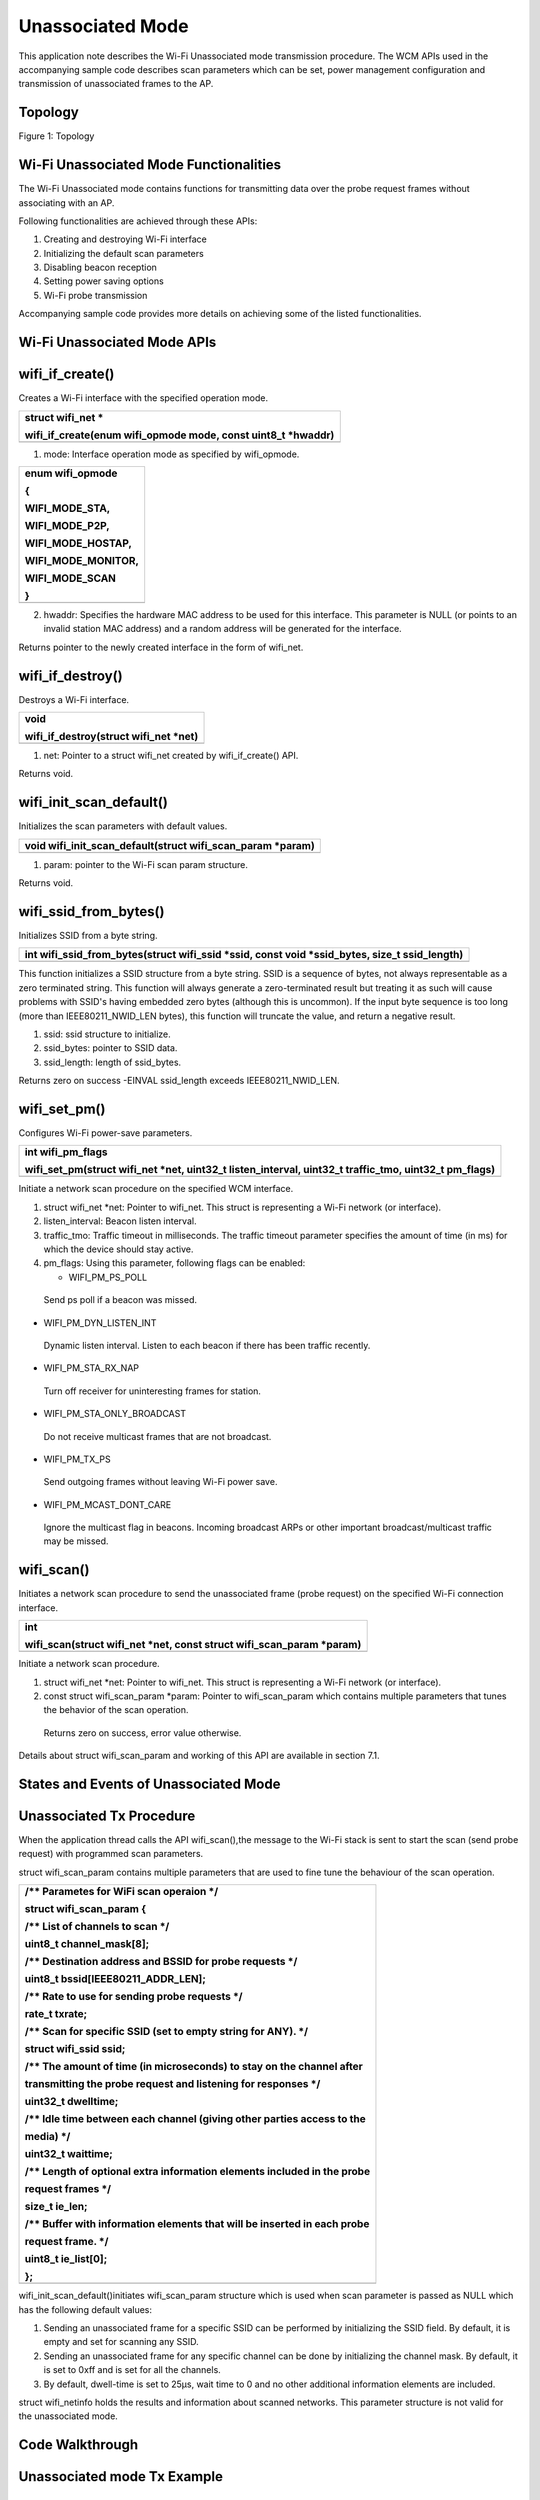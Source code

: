 Unassociated Mode
------------------------------

This application note describes the Wi-Fi Unassociated mode transmission
procedure. The WCM APIs used in the accompanying sample code describes
scan parameters which can be set, power management configuration and
transmission of unassociated frames to the AP.

Topology
~~~~~~~~~~~~~~~~~~~~~~~~~~~~~~

Figure 1: Topology

Wi-Fi Unassociated Mode Functionalities
~~~~~~~~~~~~~~~~~~~~~~~~~~~~~~

The Wi-Fi Unassociated mode contains functions for transmitting data
over the probe request frames without associating with an AP.

Following functionalities are achieved through these APIs:

1. Creating and destroying Wi-Fi interface

2. Initializing the default scan parameters

3. Disabling beacon reception

4. Setting power saving options

5. Wi-Fi probe transmission

Accompanying sample code provides more details on achieving some of the
listed functionalities.

Wi-Fi Unassociated Mode APIs
~~~~~~~~~~~~~~~~~~~~~~~~~~~~~~

wifi_if_create()
~~~~~~~~~~~~~~~~~~~~~~~~~~~~~~

Creates a Wi-Fi interface with the specified operation mode.

+-----------------------------------------------------------------------+
| struct wifi_net \*                                                    |
|                                                                       |
| wifi_if_create(enum wifi_opmode mode, const uint8_t \*hwaddr)         |
+=======================================================================+
+-----------------------------------------------------------------------+

1. mode: Interface operation mode as specified by wifi_opmode.

+-----------------------------------------------------------------------+
| enum wifi_opmode                                                      |
|                                                                       |
| {                                                                     |
|                                                                       |
| WIFI_MODE_STA,                                                        |
|                                                                       |
| WIFI_MODE_P2P,                                                        |
|                                                                       |
| WIFI_MODE_HOSTAP,                                                     |
|                                                                       |
| WIFI_MODE_MONITOR,                                                    |
|                                                                       |
| WIFI_MODE_SCAN                                                        |
|                                                                       |
| }                                                                     |
+=======================================================================+
+-----------------------------------------------------------------------+

2. hwaddr: Specifies the hardware MAC address to be used for this
   interface. This parameter is NULL (or points to an invalid station
   MAC address) and a random address will be generated for the
   interface.

Returns pointer to the newly created interface in the form of wifi_net.

wifi_if_destroy()
~~~~~~~~~~~~~~~~~~~~~~~~~~~~~~

Destroys a Wi-Fi interface.

+-----------------------------------------------------------------------+
| void                                                                  |
|                                                                       |
| wifi_if_destroy(struct wifi_net \*net)                                |
+=======================================================================+
+-----------------------------------------------------------------------+

1. net: Pointer to a struct wifi_net created by wifi_if_create() API.

Returns void.

wifi_init_scan_default()
~~~~~~~~~~~~~~~~~~~~~~~~~~~~~~

Initializes the scan parameters with default values.

+-----------------------------------------------------------------------+
| void wifi_init_scan_default(struct wifi_scan_param \*param)           |
+=======================================================================+
+-----------------------------------------------------------------------+

1. param: pointer to the Wi-Fi scan param structure.

Returns void.

wifi_ssid_from_bytes()
~~~~~~~~~~~~~~~~~~~~~~~~~~~~~~

Initializes SSID from a byte string.

+-----------------------------------------------------------------------+
| int wifi_ssid_from_bytes(struct wifi_ssid \*ssid, const void          |
| \*ssid_bytes, size_t ssid_length)                                     |
+=======================================================================+
+-----------------------------------------------------------------------+

This function initializes a SSID structure from a byte string. SSID is a
sequence of bytes, not always representable as a zero terminated string.
This function will always generate a zero-terminated result but treating
it as such will cause problems with SSID's having embedded zero bytes
(although this is uncommon). If the input byte sequence is too long
(more than IEEE80211_NWID_LEN bytes), this function will truncate the
value, and return a negative result.

1. ssid: ssid structure to initialize.

2. ssid_bytes: pointer to SSID data.

3. ssid_length: length of ssid_bytes.

Returns zero on success -EINVAL ssid_length exceeds IEEE80211_NWID_LEN.

wifi_set_pm()
~~~~~~~~~~~~~~~~~~~~~~~~~~~~~~

Configures Wi-Fi power-save parameters.

+-----------------------------------------------------------------------+
| int wifi_pm_flags                                                     |
|                                                                       |
| wifi_set_pm(struct wifi_net \*net, uint32_t listen_interval, uint32_t |
| traffic_tmo, uint32_t pm_flags)                                       |
+=======================================================================+
+-----------------------------------------------------------------------+

Initiate a network scan procedure on the specified WCM interface.

1. struct wifi_net \*net: Pointer to wifi_net. This struct is
   representing a Wi-Fi network (or interface).

2. listen_interval: Beacon listen interval.

3. traffic_tmo: Traffic timeout in milliseconds. The traffic timeout
   parameter specifies the amount of time (in ms) for which the device
   should stay active.

4. pm_flags: Using this parameter, following flags can be enabled:

   -  WIFI_PM_PS_POLL

..

   Send ps poll if a beacon was missed.

-  WIFI_PM_DYN_LISTEN_INT

..

   Dynamic listen interval. Listen to each beacon if there has been
   traffic recently.

-  WIFI_PM_STA_RX_NAP

..

   Turn off receiver for uninteresting frames for station.

-  WIFI_PM_STA_ONLY_BROADCAST

..

   Do not receive multicast frames that are not broadcast.

-  WIFI_PM_TX_PS

..

   Send outgoing frames without leaving Wi-Fi power save.

-  WIFI_PM_MCAST_DONT_CARE

..

   Ignore the multicast flag in beacons. Incoming broadcast ARPs or
   other important broadcast/multicast traffic may be missed.

wifi_scan()
~~~~~~~~~~~~~~~~~~~~~~~~~~~~~~

Initiates a network scan procedure to send the unassociated frame (probe
request) on the specified Wi-Fi connection interface.

+-----------------------------------------------------------------------+
| int                                                                   |
|                                                                       |
| wifi_scan(struct wifi_net \*net, const struct wifi_scan_param         |
| \*param)                                                              |
+=======================================================================+
+-----------------------------------------------------------------------+

Initiate a network scan procedure.

1. struct wifi_net \*net: Pointer to wifi_net. This struct is
   representing a Wi-Fi network (or interface).

2. const struct wifi_scan_param \*param: Pointer to wifi_scan_param
   which contains multiple parameters that tunes the behavior of the
   scan operation.

..

   Returns zero on success, error value otherwise.

Details about struct wifi_scan_param and working of this API are
available in section 7.1.

States and Events of Unassociated Mode
~~~~~~~~~~~~~~~~~~~~~~~~~~~~~~

Unassociated Tx Procedure
~~~~~~~~~~~~~~~~~~~~~~~~~~~~~~

When the application thread calls the API wifi_scan(),the message to the
Wi-Fi stack is sent to start the scan (send probe request) with
programmed scan parameters.

struct wifi_scan_param contains multiple parameters that are used to
fine tune the behaviour of the scan operation.

+-----------------------------------------------------------------------+
| /\*\* Parametes for WiFi scan operaion \*/                            |
|                                                                       |
| struct wifi_scan_param {                                              |
|                                                                       |
| /\*\* List of channels to scan \*/                                    |
|                                                                       |
| uint8_t channel_mask[8];                                              |
|                                                                       |
| /\*\* Destination address and BSSID for probe requests \*/            |
|                                                                       |
| uint8_t bssid[IEEE80211_ADDR_LEN];                                    |
|                                                                       |
| /\*\* Rate to use for sending probe requests \*/                      |
|                                                                       |
| rate_t txrate;                                                        |
|                                                                       |
| /\*\* Scan for specific SSID (set to empty string for ANY). \*/       |
|                                                                       |
| struct wifi_ssid ssid;                                                |
|                                                                       |
| /\*\* The amount of time (in microseconds) to stay on the channel     |
| after                                                                 |
|                                                                       |
| transmitting the probe request and listening for responses \*/        |
|                                                                       |
| uint32_t dwelltime;                                                   |
|                                                                       |
| /\*\* Idle time between each channel (giving other parties access to  |
| the                                                                   |
|                                                                       |
| media) \*/                                                            |
|                                                                       |
| uint32_t waittime;                                                    |
|                                                                       |
| /\*\* Length of optional extra information elements included in the   |
| probe                                                                 |
|                                                                       |
| request frames \*/                                                    |
|                                                                       |
| size_t ie_len;                                                        |
|                                                                       |
| /\*\* Buffer with information elements that will be inserted in each  |
| probe                                                                 |
|                                                                       |
| request frame. \*/                                                    |
|                                                                       |
| uint8_t ie_list[0];                                                   |
|                                                                       |
| };                                                                    |
+=======================================================================+
+-----------------------------------------------------------------------+

wifi_init_scan_default()initiates wifi_scan_param structure which is
used when scan parameter is passed as NULL which has the following
default values:

1. Sending an unassociated frame for a specific SSID can be performed by
   initializing the SSID field. By default, it is empty and set for
   scanning any SSID.

2. Sending an unassociated frame for any specific channel can be done by
   initializing the channel mask. By default, it is set to 0xff and is
   set for all the channels.

3. By default, dwell-time is set to 25µs, wait time to 0 and no other
   additional information elements are included.

struct wifi_netinfo holds the results and information about scanned
networks. This parameter structure is not valid for the unassociated
mode.

Code Walkthrough
~~~~~~~~~~~~~~~~~~~~~~~~~~~~~~

Unassociated mode Tx Example
~~~~~~~~~~~~~~~~~~~~~~~~~~~~~~

Overview
~~~~~~~~

The sample code in the path *example\\unassoc\\src\\main.c* showcases
the unassociated mode transmission.

Sample Code Walkthrough
~~~~~~~~~~~~~~~~~~~~~~~

This example code initializes the scan parameters as default. It also
gets the boot arguments and stores it in scan parameters.

+-----------------------------------------------------------------------+
| // Allocate memory for a @ref wifi_scan_param specifying the length   |
|                                                                       |
| of the ie_list                                                        |
|                                                                       |
| struct wifi_scan_param \*param = os_alloc(sizeof (struct              |
|                                                                       |
| wifi_scan_param) + ie_len);                                           |
|                                                                       |
| // Initiate the default scan param values                             |
|                                                                       |
| wifi_init_scan_default(param);                                        |
|                                                                       |
| // Update the ie_list                                                 |
|                                                                       |
| if(ie_len > 0) {                                                      |
|                                                                       |
| param->ie_len = ie_len;                                               |
|                                                                       |
| memcpy(param->ie_list, ie_list_output, ie_len);                       |
|                                                                       |
| }                                                                     |
|                                                                       |
| // Number of probes to send can be specified by the boot arg          |
|                                                                       |
| num_probes, 0 for infinity                                            |
|                                                                       |
| uint32_t num_probes = os_get_boot_arg_int("num_probes", 0);           |
|                                                                       |
| interval = os_get_boot_arg_int("interval_ms", 1000);                  |
|                                                                       |
| // Specify a target bssid, defaults to ANY                            |
|                                                                       |
| const char \*tmp;                                                     |
|                                                                       |
| tmp = os_get_boot_arg_str("addr");                                    |
|                                                                       |
| if (tmp)                                                              |
|                                                                       |
| parse_macaddr(tmp, param->bssid);                                     |
|                                                                       |
| // Specify the rate to send probes, generally 11b->11g (RATE_1 to     |
|                                                                       |
| RATE_6)                                                               |
|                                                                       |
| param->txrate = os_get_boot_arg_int("rate", RATE_6);                  |
|                                                                       |
| // Specify a target SSID, defaults to ANY                             |
|                                                                       |
| tmp = os_get_boot_arg_str("scan_ssid");                               |
|                                                                       |
| if (tmp)                                                              |
|                                                                       |
| wifi_ssid_from_bytes(&param->ssid, tmp, strlen(tmp));                 |
|                                                                       |
| // Enable device suspend (deep sleep) via boot argument               |
|                                                                       |
| bool suspend = os_get_boot_arg_int("suspend", 0);                     |
|                                                                       |
| if (suspend == 1) {                                                   |
|                                                                       |
| os_printf("deep sleep enabled.\\n");                                  |
|                                                                       |
| os_suspend_enable();                                                  |
|                                                                       |
| } else {                                                              |
|                                                                       |
| os_printf("deep sleep disabled.\\n");                                 |
|                                                                       |
| }                                                                     |
+=======================================================================+
+-----------------------------------------------------------------------+

The following code creates the Wi-Fi interface in scan mode. It also
sets the power management feature and sends unassociated frames in a
while loop.

+-----------------------------------------------------------------------+
| struct wifi_net \*net = wifi_if_create(WIFI_MODE_SCAN, NULL);         |
|                                                                       |
| // Set the shortest traffic_tmo and hope to go to suspend early       |
|                                                                       |
| wifi_set_pm(net, 0, 1, 0);                                            |
|                                                                       |
| uint32_t num_probe_sent = 0;                                          |
|                                                                       |
| callout_init(&probe_callout, send_unassoc_probe);                     |
|                                                                       |
| os_sem_init(&send_probe_sem, 0);                                      |
|                                                                       |
| for(;;) {                                                             |
|                                                                       |
| os_printf("[%u] Sending probe\\n", num_probe_sent);                   |
|                                                                       |
| int result = wifi_probe_send(net, param);                             |
|                                                                       |
| if(result == 0)                                                       |
|                                                                       |
| num_probe_sent++;                                                     |
|                                                                       |
| else                                                                  |
|                                                                       |
| os_printf("[%u] Failed to send probe due to error %d\\n",             |
|                                                                       |
| num_probe_sent, -result);                                             |
|                                                                       |
| start_timeout();                                                      |
|                                                                       |
| os_sem_wait(&send_probe_sem);                                         |
|                                                                       |
| if((num_probes != 0) &&                                               |
|                                                                       |
| (num_probes == num_probe_sent)) {                                     |
|                                                                       |
| os_printf("Probe sending complete.\\n");                              |
|                                                                       |
| break;                                                                |
|                                                                       |
| } }                                                                   |
|                                                                       |
| os_printf("Sent %d out of %d probes.\\n", num_probe_sent,             |
|                                                                       |
| num_probes);                                                          |
|                                                                       |
| wifi_if_destroy(net);                                                 |
|                                                                       |
| os_free(param);                                                       |
|                                                                       |
| while(1) {                                                            |
|                                                                       |
| os_sem_wait(&send_probe_sem);                                         |
|                                                                       |
| } }                                                                   |
+=======================================================================+
+-----------------------------------------------------------------------+

Running the Example
~~~~~~~~~~~~~~~~~~~

Program unassoc.elf *(freertos_sdk_x.y\\examples\\unassoc\\bin)* using
the Download tool:

1. Launch the Download tool provided with InnoPhase Talaria TWO SDK.

2. In the GUI window:

   a. Boot Target: Select the appropriate EVK from the drop-down.

   b. ELF Input: Load the unassoc.elf by clicking on Select ELF File.

   c. Boot Arguments: Pass the following boot arguments:

+-----------------------------------------------------------------------+
| scan_ssid=InnoPhase_AE_AP,ie_list=0x11:0x02:0x3                       |
| 3:0x44:0x12:0x04:0x77:0x88:0x99:0xaa:0x13:0x07:0xa0:0xa1:0xa2:0xa3:0x |
| a4:0xa5:0xa6,rate=0,num_probes=3,suspend=1,interval_ms=1500,verbose=1 |
+=======================================================================+
+-----------------------------------------------------------------------+

..

   **Note**: For one, two and three custom ies, refer the README file in
   the following location: *freertos_sdk_x.y\\examples\\unassoc\\doc*.

d. Programming: Click on Prog Flash.

Expected Output
~~~~~~~~~~~~~~~

unassoc.elf provides the following console output in different scenarios
when programmed to Talaria TWO.

+-----------------------------------------------------------------------+
| Y-BOOT 208ef13 2019-07-22 12:26:54 -0500 790da1-b-7                   |
|                                                                       |
| ROM yoda-h0-rom-16-0-gd5a8e586                                        |
|                                                                       |
| FLASH:PNWWWWWWAE                                                      |
|                                                                       |
| Build $Id: git-df9b9ef $                                              |
|                                                                       |
| Flash detected. flash.hw.uuid: 39483937-3207-00b0-0064-ffffffffffff   |
|                                                                       |
| Bootargs: scan_ssid=Lucy                                              |
| ie_list=0x11:0x02:0x33:0x44:0x12:                                     |
| 0x04:0x77:0x88:0x99:0xaa:0x13:0x07:0xa0:0xa1:0xa2:0xa3:0xa4:0xa5:0xa6 |
| rate=0 num_probes=3 suspend=1 interval_ms=1500 verbose=1              |
|                                                                       |
| $App:git-6600fea                                                      |
|                                                                       |
| SDK Ver: FREERTOS_SDK_1.0                                             |
|                                                                       |
| Un-Assoc Tx Example                                                   |
|                                                                       |
| ie_len=94                                                             |
|                                                                       |
| ie_len=19                                                             |
|                                                                       |
| Hexdump of IES, len=19                                                |
|                                                                       |
| 11 02 33 44 12 04 77 88 99 AA 13 07 A0 A1 A2 A3 \| ..3D..w.........   |
|                                                                       |
| A4 A5 A6 \| ...                                                       |
|                                                                       |
| Hexdump of ie tag:11, len=2                                           |
|                                                                       |
| 33 44 \| 3D                                                           |
|                                                                       |
| Hexdump of ie tag:12, len=4                                           |
|                                                                       |
| 77 88 99 AA \| w...                                                   |
|                                                                       |
| Hexdump of ie tag:13, len=7                                           |
|                                                                       |
| A0 A1 A2 A3 A4 A5 A6 \| .......                                       |
|                                                                       |
| deep sleep enabled.                                                   |
|                                                                       |
| [1] Sending probe.                                                    |
|                                                                       |
| [1] Probe completed.                                                  |
|                                                                       |
| [2] Sending probe.                                                    |
|                                                                       |
| [2] Probe completed.                                                  |
|                                                                       |
| [3] Sending probe.                                                    |
|                                                                       |
| [3] Probe completed.                                                  |
|                                                                       |
| Done sending probes!                                                  |
|                                                                       |
| Done                                                                  |
+=======================================================================+
+-----------------------------------------------------------------------+

Wireshark output in Figure 2 shows the 3 probe requests sent to
configured SSID for interval of 1500ms.

|image1|

Figure : Probe requests sent to configured SSID – Wireshark output

.. |image1| image:: media/image1.png
   :width: 6.29921in
   :height: 1.34808in
